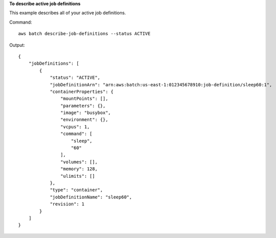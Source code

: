 **To describe active job definitions**

This example describes all of your active job definitions.

Command::

  aws batch describe-job-definitions --status ACTIVE

Output::

  {
      "jobDefinitions": [
          {
              "status": "ACTIVE",
              "jobDefinitionArn": "arn:aws:batch:us-east-1:012345678910:job-definition/sleep60:1",
              "containerProperties": {
                  "mountPoints": [],
                  "parameters": {},
                  "image": "busybox",
                  "environment": {},
                  "vcpus": 1,
                  "command": [
                      "sleep",
                      "60"
                  ],
                  "volumes": [],
                  "memory": 128,
                  "ulimits": []
              },
              "type": "container",
              "jobDefinitionName": "sleep60",
              "revision": 1
          }
      ]
  }
